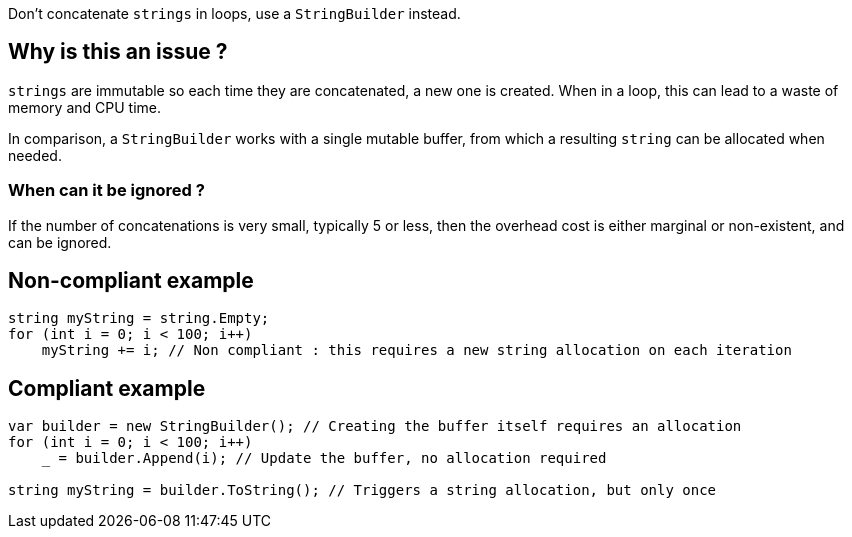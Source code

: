 :!sectids:

Don't concatenate `strings` in loops, use a `StringBuilder` instead.

## Why is this an issue ?

`strings` are immutable so each time they are concatenated, a new one is created. When in a loop, this can lead to a waste of memory and CPU time.

In comparison, a `StringBuilder` works with a single mutable buffer, from which a resulting `string` can be allocated when needed.

### When can it be ignored ?

If the number of concatenations is very small, typically 5 or less, then the overhead cost is either marginal or non-existent, and can be ignored.

## Non-compliant example

[source, cs]
----
string myString = string.Empty;
for (int i = 0; i < 100; i++)
    myString += i; // Non compliant : this requires a new string allocation on each iteration
----

## Compliant example

[source, cs]
----
var builder = new StringBuilder(); // Creating the buffer itself requires an allocation
for (int i = 0; i < 100; i++)
    _ = builder.Append(i); // Update the buffer, no allocation required

string myString = builder.ToString(); // Triggers a string allocation, but only once
----
